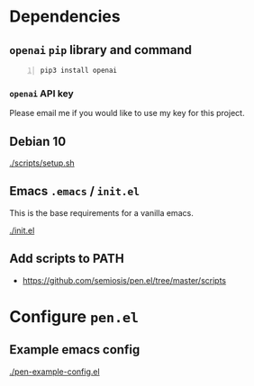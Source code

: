 * Dependencies
** =openai= =pip= library and command
#+BEGIN_SRC sh -n :sps bash :async :results none
  pip3 install openai
#+END_SRC

*** =openai= API key
Please email me if you would like to use my key for this project.

** Debian 10
[[./scripts/setup.sh]]

** Emacs =.emacs= / =init.el=
This is the base requirements for a vanilla emacs.

[[./init.el]]

** Add scripts to PATH
- https://github.com/semiosis/pen.el/tree/master/scripts

* Configure =pen.el=
** Example emacs config
[[./pen-example-config.el]]